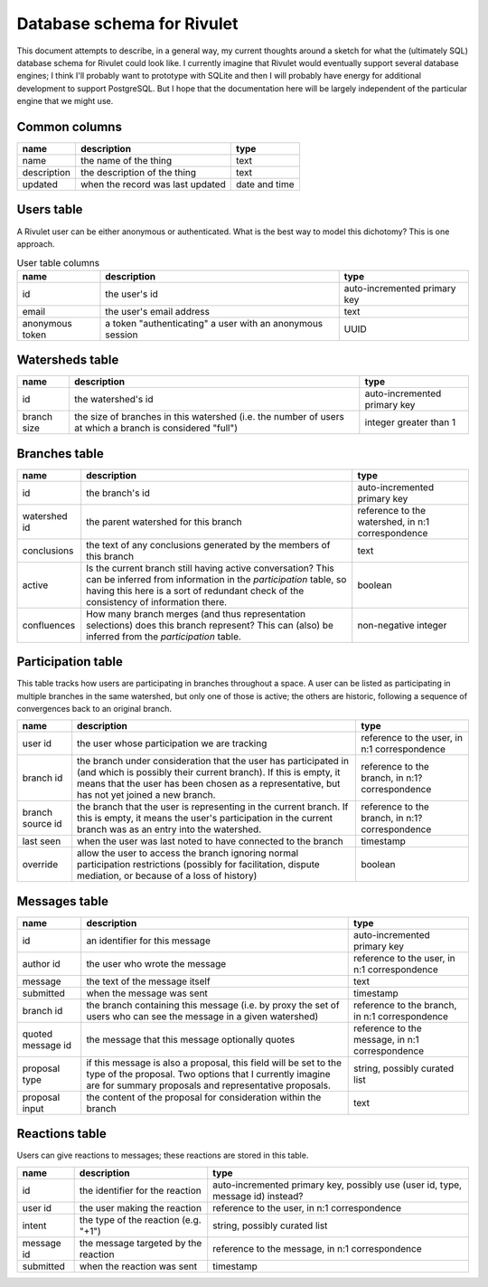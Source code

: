 Database schema for Rivulet
===========================

This document attempts to describe, in a general way, my current thoughts around a sketch for what the (ultimately SQL) database schema for Rivulet could look like.  I currently imagine that Rivulet would eventually support several database engines; I think I'll probably want to prototype with SQLite and then I will probably have energy for additional development to support PostgreSQL.  But I hope that the documentation here will be largely independent of the particular engine that we might use.

Common columns
--------------

.. list-table::
  :header-rows: 1

  * - name
    - description
    - type
  * - name
    - the name of the thing
    - text
  * - description
    - the description of the thing
    - text
  * - updated
    - when the record was last updated
    - date and time

Users table
-----------

A Rivulet user can be either anonymous or authenticated.  What is the best way to model this dichotomy?  This is one approach.

.. list-table:: User table columns
  :header-rows: 1

  * - name
    - description
    - type
  * - id
    - the user's id
    - auto-incremented primary key
  * - email
    - the user's email address
    - text
  * - anonymous token
    - a token "authenticating" a user with an anonymous session
    - UUID

Watersheds table
----------------

.. list-table::
  :header-rows: 1

  * - name
    - description
    - type
  * - id
    - the watershed's id
    - auto-incremented primary key
  * - branch size
    - the size of branches in this watershed (i.e. the number of users at which
      a branch is considered "full")
    - integer greater than 1

Branches table
--------------

.. list-table::
  :header-rows: 1

  * - name
    - description
    - type
  * - id
    - the branch's id
    - auto-incremented primary key
  * - watershed id
    - the parent watershed for this branch
    - reference to the watershed, in n:1 correspondence
  * - conclusions
    - the text of any conclusions generated by the members of this branch
    - text
  * - active
    - Is the current branch still having active conversation?  This can be
      inferred from information in the `participation` table, so having this
      here is a sort of redundant check of the consistency of information
      there.
    - boolean
  * - confluences 
    - How many branch merges (and thus representation selections) does this
      branch represent?  This can (also) be inferred from the `participation`
      table.
    - non-negative integer

Participation table
-------------------

This table tracks how users are participating in branches throughout a space.  A user can be listed as participating in multiple branches in the same watershed, but only one of those is active; the others are historic, following a sequence of convergences back to an original branch.

.. list-table::
  :header-rows: 1

  * - name
    - description
    - type
  * - user id
    - the user whose participation we are tracking
    - reference to the user, in n:1 correspondence
  * - branch id
    - the branch under consideration that the user has participated in (and
      which is possibly their current branch).  If this is empty, it means that
      the user has been chosen as a representative, but has not yet joined a
      new branch.
    - reference to the branch, in n:1? correspondence
  * - branch source id
    - the branch that the user is representing in the current branch.  If this
      is empty, it means the user's participation in the current branch was as
      an entry into the watershed.
    - reference to the branch, in n:1? correspondence
  * - last seen
    - when the user was last noted to have connected to the branch
    - timestamp
  * - override
    - allow the user to access the branch ignoring normal participation
      restrictions (possibly for facilitation, dispute mediation, or because of
      a loss of history)
    - boolean

Messages table
----------------

.. list-table::
  :header-rows: 1

  * - name
    - description
    - type
  * - id
    - an identifier for this message
    - auto-incremented primary key
  * - author id
    - the user who wrote the message
    - reference to the user, in n:1 correspondence
  * - message
    - the text of the message itself
    - text
  * - submitted
    - when the message was sent
    - timestamp
  * - branch id
    - the branch containing this message (i.e. by proxy the set of users who
      can see the message in a given watershed)
    - reference to the branch, in n:1 correspondence
  * - quoted message id
    - the message that this message optionally quotes
    - reference to the message, in n:1 correspondence
  * - proposal type
    - if this message is also a proposal, this field will be set to the type of
      the proposal.  Two options that I currently imagine are for summary
      proposals and representative proposals.
    - string, possibly curated list
  * - proposal input
    - the content of the proposal for consideration within the branch
    - text

Reactions table
---------------

Users can give reactions to messages; these reactions are stored in this table.

.. list-table::
  :header-rows: 1

  * - name
    - description
    - type
  * - id
    - the identifier for the reaction
    - auto-incremented primary key, possibly use (user id, type, message id)
      instead?
  * - user id
    - the user making the reaction
    - reference to the user, in n:1 correspondence
  * - intent 
    - the type of the reaction (e.g. "+1")
    - string, possibly curated list
  * - message id
    - the message targeted by the reaction
    - reference to the message, in n:1 correspondence
  * - submitted
    - when the reaction was sent
    - timestamp
